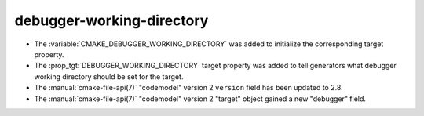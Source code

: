 debugger-working-directory
--------------------------

* The :variable:`CMAKE_DEBUGGER_WORKING_DIRECTORY` was added to
  initialize the corresponding target property.

* The :prop_tgt:`DEBUGGER_WORKING_DIRECTORY` target property was added
  to tell generators what debugger working directory should be set for
  the target.

* The :manual:`cmake-file-api(7)` "codemodel" version 2 ``version`` field has
  been updated to 2.8.

* The :manual:`cmake-file-api(7)` "codemodel" version 2 "target" object gained
  a new "debugger" field.
